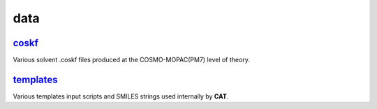 ####
data
####

~~~~~~
coskf_
~~~~~~

Various solvent .coskf files produced at the COSMO-MOPAC(PM7) level of theory.

~~~~~~~~~~
templates_
~~~~~~~~~~

Various templates input scripts and SMILES strings used internally by **CAT**.

.. _coskf: https://github.com/BvB93/CAT/tree/master/CAT/data/coskf
.. _templates: https://github.com/BvB93/CAT/tree/master/CAT/data/templates
